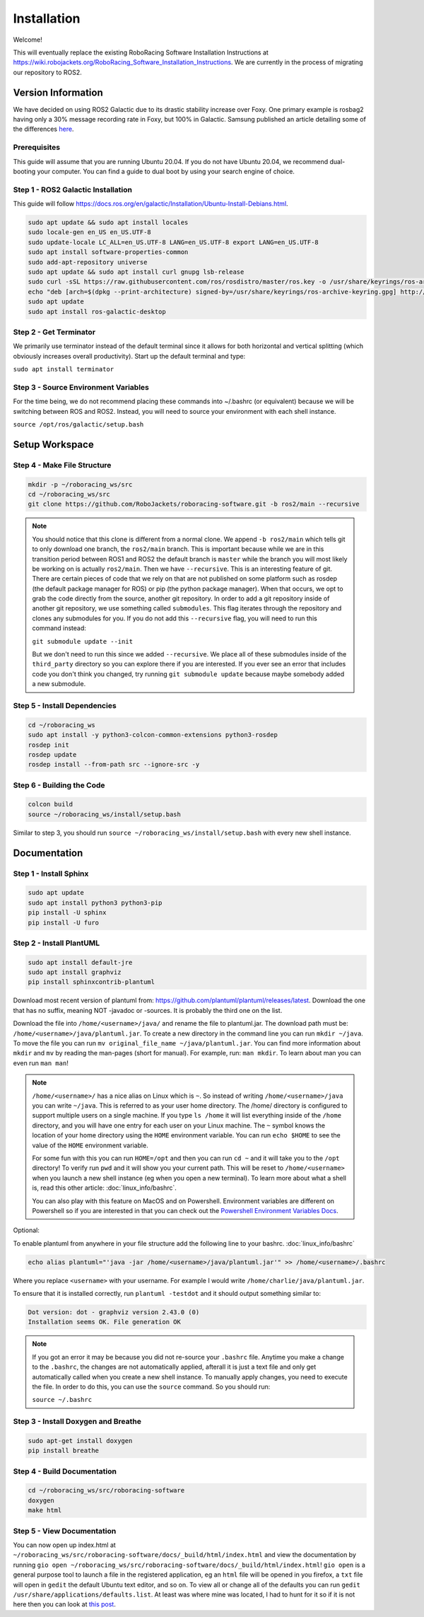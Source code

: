============
Installation
============

Welcome!

This will eventually replace the existing RoboRacing Software Installation Instructions at https://wiki.robojackets.org/RoboRacing_Software_Installation_Instructions.
We are currently in the process of migrating our repository to ROS2. 

Version Information
===================
We have decided on using ROS2 Galactic due to its drastic stability increase over Foxy.
One primary example is rosbag2 having only a 30% message recording rate in Foxy, but 100% in Galactic.
Samsung published an article detailing some of the differences here_.

.. _here: https://research.samsung.com/blog/Newest-ROS2-Distribution-Galactic-Geochelone-Released.

Prerequisites
---------------------
This guide will assume that you are running Ubuntu 20.04. If you do not have Ubuntu 20.04, we recommend dual-booting your computer. You can find a guide to dual boot by using your search engine of choice.

Step 1 - ROS2 Galactic Installation
-----------------------------------

This guide will follow https://docs.ros.org/en/galactic/Installation/Ubuntu-Install-Debians.html.

.. code-block::

    sudo apt update && sudo apt install locales 
    sudo locale-gen en_US en_US.UTF-8 
    sudo update-locale LC_ALL=en_US.UTF-8 LANG=en_US.UTF-8 export LANG=en_US.UTF-8
    sudo apt install software-properties-common 
    sudo add-apt-repository universe
    sudo apt update && sudo apt install curl gnupg lsb-release
    sudo curl -sSL https://raw.githubusercontent.com/ros/rosdistro/master/ros.key -o /usr/share/keyrings/ros-archive-keyring.gpg
    echo "deb [arch=$(dpkg --print-architecture) signed-by=/usr/share/keyrings/ros-archive-keyring.gpg] http://packages.ros.org/ros2/ubuntu $(lsb_release -cs) main" | sudo tee /etc/apt/sources.list.d/ros2.list > /dev/null
    sudo apt update
    sudo apt install ros-galactic-desktop
    


Step 2 - Get Terminator
-----------------------
We primarily use terminator instead of the default terminal since it allows for both horizontal and vertical splitting (which obviously increases overall productivity). Start up the default terminal and type:

``sudo apt install terminator``

Step 3 - Source Environment Variables
-------------------------------------
For the time being, we do not recommend placing these commands into ~/.bashrc (or equivalent) because we will be switching between ROS and ROS2. Instead, you will need to source your environment with each shell instance.

``source /opt/ros/galactic/setup.bash``



Setup Workspace
===============

Step 4 - Make File Structure
----------------------------
.. code-block::

    mkdir -p ~/roboracing_ws/src
    cd ~/roboracing_ws/src
    git clone https://github.com/RoboJackets/roboracing-software.git -b ros2/main --recursive

.. note::

    You should notice that this clone is different from a normal clone. We append ``-b ros2/main`` which tells git to only download one branch,
    the ``ros2/main`` branch. This is important because while we are in this transition period between ROS1 and ROS2 the default branch is ``master``
    while the branch you will most likely be working on is actually ``ros2/main``.
    Then we have ``--recursive``. This is an interesting feature of git. There are certain pieces of code that we rely on that are not published
    on some platform such as rosdep (the default package manager for ROS) or pip (the python package manager). When that occurs, we opt
    to grab the code directly from the source, another git repository. In order to add a git repository inside of another git repository, we use
    something called ``submodules``. This flag iterates through the repository and clones any submodules for you. If you do not add this ``--recursive`` flag, 
    you will need to run this command instead:

    ``git submodule update --init``

    But we don't need to run this since we added ``--recursive``. We place all of these submodules inside of the ``third_party`` directory so you
    can explore there if you are interested. If you ever see an error that includes code you don't think you changed, try running ``git submodule update``
    because maybe somebody added a new submodule.

Step 5 - Install Dependencies
-----------------------------

.. code-block::

    cd ~/roboracing_ws 
    sudo apt install -y python3-colcon-common-extensions python3-rosdep 
    rosdep init
    rosdep update
    rosdep install --from-path src --ignore-src -y

Step 6 - Building the Code
--------------------------

.. code-block::

    colcon build 
    source ~/roboracing_ws/install/setup.bash

Similar to step 3, you should run ``source ~/roboracing_ws/install/setup.bash`` with every new shell instance.

Documentation
=============

Step 1 - Install Sphinx
-----------------------

.. code-block::

    sudo apt update
    sudo apt install python3 python3-pip
    pip install -U sphinx
    pip install -U furo

Step 2 - Install PlantUML
-------------------------

.. code-block::

    sudo apt install default-jre
    sudo apt install graphviz
    pip install sphinxcontrib-plantuml

Download most recent version of plantuml from: https://github.com/plantuml/plantuml/releases/latest.
Download the one that has no suffix, meaning NOT -javadoc or -sources. It is probably the third one on the list.

Download the file into ``/home/<username>/java/`` and rename the file to plantuml.jar. The download path must be: ``/home/<username>/java/plantuml.jar``.
To create a new directory in the command line you can run ``mkdir ~/java``. To move the file you can run ``mv original_file_name ~/java/plantuml.jar``.
You can find more information about ``mkdir`` and ``mv`` by reading the man-pages (short for manual). For example, run: ``man mkdir``. To learn about man you
can even run ``man man``!

.. note::
    ``/home/<username>/`` has a nice alias on Linux which is ``~``. So instead of writing ``/home/<username>/java``
    you can write ``~/java``. This is referred to as your user home directory. The /home/ directory is configured
    to support multiple users on a single machine. If you type ``ls /home`` it will list everything inside of the
    ``/home`` directory, and you will have one entry for each user on your Linux machine. The ``~`` symbol knows
    the location of your home directory using the ``HOME`` environment variable. You can run ``echo $HOME`` to see 
    the value of the ``HOME`` environment variable.

    For some fun with this you can run ``HOME=/opt`` and then you can run ``cd ~`` and it will take you to the ``/opt``
    directory! To verify run ``pwd`` and it will show you your current path. This will be reset to ``/home/<username>`` 
    when you launch a new shell instance (eg when you open a new terminal). To learn more about what a shell is, 
    read this other article: :doc:`linux_info/bashrc`.

    You can also play with this feature on MacOS and on Powershell. Environment variables are different on Powershell so
    if you are interested in that you can check out the `Powershell Environment Variables Docs <https://docs.microsoft.com/en-us/powershell/module/microsoft.powershell.core/about/about_environment_variables?view=powershell-7.2>`_.


Optional:

To enable plantuml from anywhere in your file structure add the following line to your bashrc. :doc:`linux_info/bashrc`

.. code-block::

    echo alias plantuml="'java -jar /home/<username>/java/plantuml.jar'" >> /home/<username>/.bashrc

Where you replace ``<username>`` with your username. For example I would write ``/home/charlie/java/plantuml.jar``.

To ensure that it is installed correctly, run ``plantuml -testdot`` and it should output something similar to:

.. code-block::

    Dot version: dot - graphviz version 2.43.0 (0)
    Installation seems OK. File generation OK

.. note::

    If you got an error it may be because you did not re-source your ``.bashrc`` file. Anytime you make a change to the ``.bashrc``, the changes
    are not automatically applied, afterall it is just a text file and only get automatically called when you create a new shell instance. To manually
    apply changes, you need to execute the file. In order to do this, you can use the ``source`` command. So you should run:

    ``source ~/.bashrc``

Step 3 - Install Doxygen and Breathe
------------------------------------

.. code-block::
    
    sudo apt-get install doxygen
    pip install breathe

Step 4 - Build Documentation
----------------------------

.. code-block::

    cd ~/roboracing_ws/src/roboracing-software
    doxygen
    make html

Step 5 - View Documentation
----------------------------

You can now open up index.html at ``~/roboracing_ws/src/roboracing-software/docs/_build/html/index.html``
and view the documentation by running ``gio open ~/roboracing_ws/src/roboracing-software/docs/_build/html/index.html``!
``gio open`` is a general purpose tool to launch a file in the registered application, eg an ``html`` file will be opened
in you firefox, a ``txt`` file will open in ``gedit`` the default Ubuntu text editor, and so on. To view all or change all
of the defaults you can run ``gedit /usr/share/applications/defaults.list``. At least was where mine was located, I had to
hunt for it so if it is not here then you can look at `this post <https://askubuntu.com/questions/957608/where-i-find-mimeapps-list>`_.
